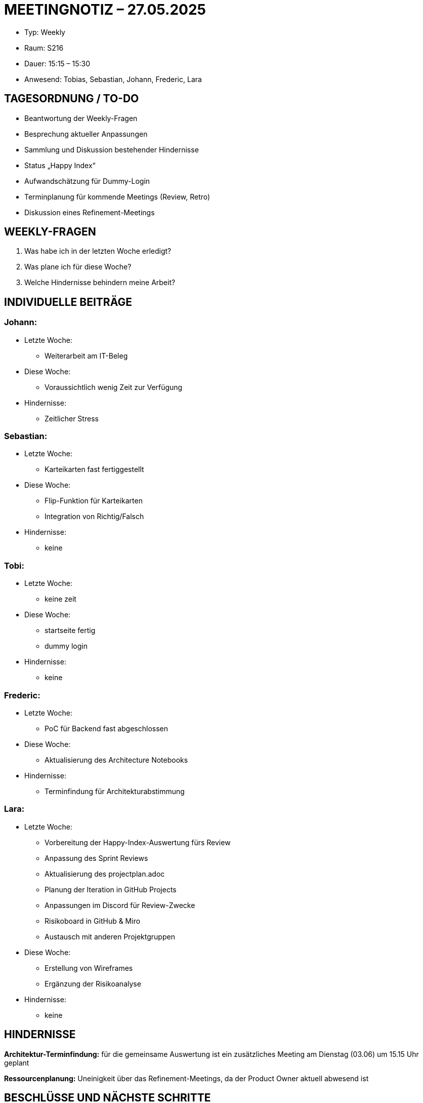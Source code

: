 = MEETINGNOTIZ – 27.05.2025

--
* Typ: Weekly  
* Raum: S216  
* Dauer: 15:15 – 15:30  
* Anwesend: Tobias, Sebastian, Johann, Frederic, Lara
--
== TAGESORDNUNG / TO-DO
--
* Beantwortung der Weekly-Fragen
* Besprechung aktueller Anpassungen
* Sammlung und Diskussion bestehender Hindernisse
* Status „Happy Index“
* Aufwandschätzung für Dummy-Login
* Terminplanung für kommende Meetings (Review, Retro)
* Diskussion eines Refinement-Meetings
--

== WEEKLY-FRAGEN
--
1. Was habe ich in der letzten Woche erledigt?
2. Was plane ich für diese Woche?
3. Welche Hindernisse behindern meine Arbeit?
--

== INDIVIDUELLE BEITRÄGE

=== Johann:
--
* Letzte Woche:
** Weiterarbeit am IT-Beleg  
* Diese Woche:
** Voraussichtlich wenig Zeit zur Verfügung
* Hindernisse:
** Zeitlicher Stress  
--

=== Sebastian:
--
* Letzte Woche:
** Karteikarten fast fertiggestellt
* Diese Woche:
** Flip-Funktion für Karteikarten
** Integration von Richtig/Falsch
* Hindernisse:
** keine  
--

=== Tobi:
--
* Letzte Woche:
** keine zeit 
* Diese Woche:
** startseite fertig
** dummy login  
* Hindernisse:
** keine  
--

=== Frederic:
--
* Letzte Woche:
** PoC für Backend fast abgeschlossen
* Diese Woche:
** Aktualisierung des Architecture Notebooks
* Hindernisse:
** Terminfindung für Architekturabstimmung 
--


=== Lara:
--
* Letzte Woche:
** Vorbereitung der Happy-Index-Auswertung fürs Review
** Anpassung des Sprint Reviews
** Aktualisierung des projectplan.adoc
** Planung der Iteration in GitHub Projects
** Anpassungen im Discord für Review-Zwecke
** Risikoboard in GitHub & Miro
** Austausch mit anderen Projektgruppen
* Diese Woche:
** Erstellung von Wireframes
** Ergänzung der Risikoanalyse
* Hindernisse:
** keine 
--


== HINDERNISSE

**Architektur-Terminfindung:** 
für die gemeinsame Auswertung ist ein zusätzliches Meeting am Dienstag (03.06) um 15.15 Uhr geplant

**Ressourcenplanung:** 
Uneinigkeit über das Refinement-Meetings, da der Product Owner aktuell abwesend ist

== BESCHLÜSSE UND NÄCHSTE SCHRITTE
--
* Dummy-Login: Aufwandschätzung: 5 
* Terminplanung:
** Sprint Review & Retro: Dienstag, ab 16:15 Uhr
** Architekturauswertung: Dienstag, ca. 15:15 Uhr
** Sprint Planning: Donnerstag, ab 15:30 Uhr
* Refinement-Meeting: Entscheidung vertagt – Bewertung erst möglich, wenn der PO wieder anwesend ist
--